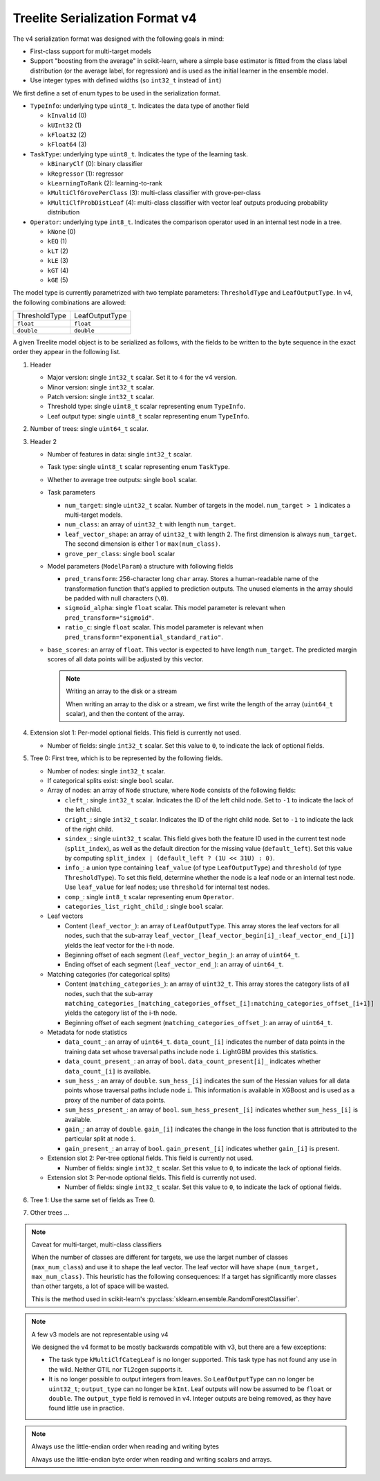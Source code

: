================================
Treelite Serialization Format v4
================================

The v4 serialization format was designed with the following goals in mind:

* First-class support for multi-target models
* Support "boosting from the average" in scikit-learn, where a simple base estimator is fitted from the class label distribution (or the average label, for regression) and is used as the initial learner in the ensemble model.
* Use integer types with defined widths (so ``int32_t`` instead of ``int``)

We first define a set of enum types to be used in the serialization format.

* ``TypeInfo``: underlying type ``uint8_t``. Indicates the data type of another field

  - ``kInvalid`` (0)
  - ``kUInt32``  (1)
  - ``kFloat32`` (2)
  - ``kFloat64`` (3)

* ``TaskType``: underlying type ``uint8_t``. Indicates the type of the learning task.

  - ``kBinaryClf`` (0): binary classifier
  - ``kRegressor`` (1): regressor
  - ``kLearningToRank`` (2): learning-to-rank
  - ``kMultiClfGrovePerClass`` (3): multi-class classifier with grove-per-class
  - ``kMultiClfProbDistLeaf`` (4): multi-class classifier with vector leaf outputs producing probability distribution

* ``Operator``: underlying type ``int8_t``. Indicates the comparison operator used in an internal test node in a tree.

  - ``kNone`` (0)
  - ``kEQ`` (1)
  - ``kLT`` (2)
  - ``kLE`` (3)
  - ``kGT`` (4)
  - ``kGE`` (5)

The model type is currently parametrized with two template parameters: ``ThresholdType`` and ``LeafOutputType``.
In v4, the following combinations are allowed:

+---------------+----------------+
| ThresholdType | LeafOutputType |
+---------------+----------------+
| ``float``     | ``float``      |
+---------------+----------------+
| ``double``    | ``double``     |
+---------------+----------------+

A given Treelite model object is to be serialized as follows, with the fields to be
written to the byte sequence in the exact order they appear in the following list.

#. Header

   * Major version: single ``int32_t`` scalar. Set it to ``4`` for the v4 version.
   * Minor version: single ``int32_t`` scalar.
   * Patch version: single ``int32_t`` scalar.
   * Threshold type: single ``uint8_t`` scalar representing enum ``TypeInfo``.
   * Leaf output type: single ``uint8_t`` scalar representing enum ``TypeInfo``.

#. Number of trees: single ``uint64_t`` scalar.
#. Header 2

   * Number of features in data: single ``int32_t`` scalar.
   * Task type: single ``uint8_t`` scalar representing enum ``TaskType``.
   * Whether to average tree outputs: single ``bool`` scalar.
   * Task parameters

     - ``num_target``: single ``uint32_t`` scalar. Number of targets in the model. ``num_target > 1`` indicates a multi-target models.
     - ``num_class``: an array of ``uint32_t`` with length ``num_target``.
     - ``leaf_vector_shape``: an array of ``uint32_t`` with length 2. The first dimension is always ``num_target``. The second dimension is either 1 or ``max(num_class)``.
     - ``grove_per_class``: single ``bool`` scalar

   * Model parameters (``ModelParam``) a structure with following fields

     - ``pred_transform``: 256-character long ``char`` array. Stores a human-readable name of the transformation function that's applied to prediction outputs. The unused elements in the array should be padded with null characters (``\0``).
     - ``sigmoid_alpha``: single ``float`` scalar. This model parameter is relevant when ``pred_transform="sigmoid"``.
     - ``ratio_c``: single ``float`` scalar. This model parameter is relevant when ``pred_transform="exponential_standard_ratio"``.
   * ``base_scores``: an array of ``float``. This vector is expected to have length ``num_target``.
     The predicted margin scores of all data points will be adjusted by this vector.

     .. note:: Writing an array to the disk or a stream

        When writing an array to the disk or a stream, we first write the length of the array (``uint64_t`` scalar),
        and then the content of the array.

#. Extension slot 1: Per-model optional fields. This field is currently not used.

   * Number of fields: single ``int32_t`` scalar. Set this value to ``0``, to indicate the lack of optional fields.

#. Tree 0: First tree, which is to be represented by the following fields.

   * Number of nodes: single ``int32_t`` scalar.
   * If categorical splits exist: single ``bool`` scalar.
   * Array of nodes: an array of ``Node`` structure, where ``Node`` consists of the following fields:

     - ``cleft_``: single ``int32_t`` scalar. Indicates the ID of the left child node. Set to ``-1`` to indicate the lack of the left child.
     - ``cright_``: single ``int32_t`` scalar. Indicates the ID of the right child node. Set to ``-1`` to indicate the lack of the right child.
     - ``sindex_``: single ``uint32_t`` scalar. This field gives both the feature ID used in the current test node (``split_index``), as well as the default direction for the missing value (``default_left``). Set this value by computing ``split_index | (default_left ? (1U << 31U) : 0)``.
     - ``info_``: a union type containing ``leaf_value`` (of type ``LeafOutputType``) and ``threshold`` (of type ``ThresholdType``). To set this field, determine whether the node is a leaf node or an internal test node. Use ``leaf_value`` for leaf nodes; use ``threshold`` for internal test nodes.
     - ``comp_``: single ``int8_t`` scalar representing enum ``Operator``.
     - ``categories_list_right_child_``: single ``bool`` scalar.

   * Leaf vectors

     - Content (``leaf_vector_``): an array of ``LeafOutputType``. This array stores the leaf vectors for all nodes, such that
       the sub-array ``leaf_vector_[leaf_vector_begin[i]_:leaf_vector_end_[i]]`` yields the leaf vector for the i-th node.
     - Beginning offset of each segment (``leaf_vector_begin_``): an array of ``uint64_t``.
     - Ending offset of each segment (``leaf_vector_end_``): an array of ``uint64_t``.

   * Matching categories (for categorical splits)

     - Content (``matching_categories_``): an array of ``uint32_t``. This array stores the category lists of all nodes, such that
       the sub-array ``matching_categories_[matching_categories_offset_[i]:matching_categories_offset_[i+1]]`` yields the
       category list of the i-th node.
     - Beginning offset of each segment (``matching_categories_offset_``): an array of ``uint64_t``.

   * Metadata for node statistics

     - ``data_count_``: an array of ``uint64_t``. ``data_count_[i]`` indicates the number of data points in the training data set whose traversal paths include node ``i``. LightGBM provides this statistics.
     - ``data_count_present_``: an array of ``bool``. ``data_count_present[i]_`` indicates whether ``data_count_[i]`` is available.
     - ``sum_hess_``: an array of ``double``. ``sum_hess_[i]`` indicates the sum of the Hessian values for all data points whose traversal paths include node ``i``. This information is available in XGBoost and is used as a proxy of the number of data points.
     - ``sum_hess_present_``: an array of ``bool``.  ``sum_hess_present_[i]`` indicates whether ``sum_hess_[i]`` is available.
     - ``gain_``: an array of ``double``.  ``gain_[i]`` indicates the change in the loss function that is attributed to the particular split at node ``i``.
     - ``gain_present_``: an array of ``bool``. ``gain_present_[i]`` indicates whether ``gain_[i]`` is present.

   * Extension slot 2: Per-tree optional fields. This field is currently not used.

     - Number of fields: single ``int32_t`` scalar. Set this value to ``0``, to indicate the lack of optional fields.

   * Extension slot 3: Per-node optional fields. This field is currently not used.

     - Number of fields: single ``int32_t`` scalar. Set this value to ``0``, to indicate the lack of optional fields.

#. Tree 1: Use the same set of fields as Tree 0.
#. Other trees ...

.. note:: Caveat for multi-target, multi-class classifiers

   When the number of classes are different for targets, we use the larget number of
   classes (``max_num_class``) and use it to shape the leaf vector. The leaf vector
   will have shape ``(num_target, max_num_class)``. This heuristic has the following
   consequences: If a target has significantly more classes than other targets, a lot
   of space will be wasted.

   This is the method used in scikit-learn's :py:class:`sklearn.ensemble.RandomForestClassifier`.

.. note:: A few v3 models are not representable using v4

   We designed the v4 format to be mostly backwards compatible with v3, but there are
   a few exceptions:

   * The task type ``kMultiClfCategLeaf`` is no longer supported. This task type has not
     found any use in the wild. Neither GTIL nor TL2cgen supports it.
   * It is no longer possible to output integers from leaves. So ``LeafOutputType`` can
     no longer be ``uint32_t``; ``output_type`` can no longer be ``kInt``. Leaf outputs
     will now be assumed to be ``float`` or ``double``. The ``output_type`` field is
     removed in v4. Integer outputs are being removed, as they have found little use
     in practice.

.. note:: Always use the little-endian order when reading and writing bytes

  Always use the little-endian byte order when reading and writing scalars and arrays.
